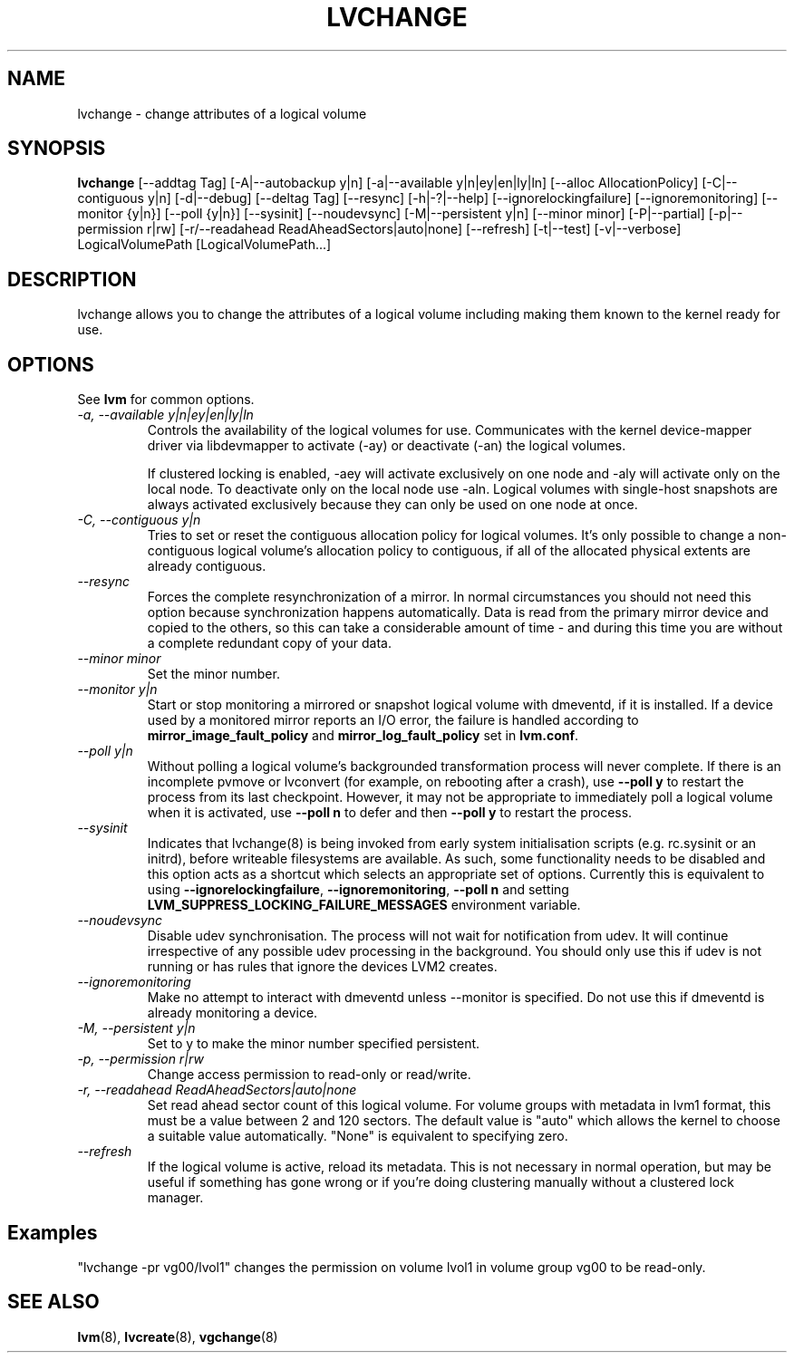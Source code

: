 .TH LVCHANGE 8 "LVM TOOLS 2.02.89(2)-cvs (2011-08-19)" "Sistina Software UK" \" -*- nroff -*-
.SH NAME
lvchange \- change attributes of a logical volume
.SH SYNOPSIS
.B lvchange
[\-\-addtag Tag]
[\-A|\-\-autobackup y|n] [\-a|\-\-available y|n|ey|en|ly|ln]
[\-\-alloc AllocationPolicy]
[\-C|\-\-contiguous y|n] [\-d|\-\-debug] [\-\-deltag Tag]
[\-\-resync]
[\-h|\-?|\-\-help]
[\-\-ignorelockingfailure]
[\-\-ignoremonitoring]
[\-\-monitor {y|n}]
[\-\-poll {y|n}]
[\-\-sysinit]
[\-\-noudevsync]
[\-M|\-\-persistent y|n] [\-\-minor minor]
[\-P|\-\-partial]
[\-p|\-\-permission r|rw] [\-r/\-\-readahead ReadAheadSectors|auto|none]
[\-\-refresh]
[\-t|\-\-test]
[\-v|\-\-verbose] LogicalVolumePath [LogicalVolumePath...]
.SH DESCRIPTION
lvchange allows you to change the attributes of a logical volume
including making them known to the kernel ready for use.
.SH OPTIONS
See \fBlvm\fP for common options.
.TP
.I \-a, \-\-available y|n|ey|en|ly|ln
Controls the availability of the logical volumes for use.
Communicates with the kernel device-mapper driver via
libdevmapper to activate (-ay) or deactivate (-an) the 
logical volumes.
.IP
If clustered locking is enabled, -aey will activate exclusively
on one node and -aly will activate only on the local node.
To deactivate only on the local node use -aln.
Logical volumes with single-host snapshots are always activated 
exclusively because they can only be used on one node at once.
.TP
.I \-C, \-\-contiguous y|n
Tries to set or reset the contiguous allocation policy for
logical volumes. It's only possible to change a non-contiguous
logical volume's allocation policy to contiguous, if all of the
allocated physical extents are already contiguous.
.TP
.I \-\-resync
Forces the complete resynchronization of a mirror.  In normal
circumstances you should not need this option because synchronization
happens automatically.  Data is read from the primary mirror device
and copied to the others, so this can take a considerable amount of
time - and during this time you are without a complete redundant copy
of your data.
.TP
.I \-\-minor minor
Set the minor number.
.TP
.I \-\-monitor y|n
Start or stop monitoring a mirrored or snapshot logical volume with
dmeventd, if it is installed.
If a device used by a monitored mirror reports an I/O error,
the failure is handled according to 
\fBmirror_image_fault_policy\fP and \fBmirror_log_fault_policy\fP
set in \fBlvm.conf\fP.
.TP
.I \-\-poll y|n
Without polling a logical volume's backgrounded transformation process
will never complete.  If there is an incomplete pvmove or lvconvert (for
example, on rebooting after a crash), use \fB--poll y\fP to restart the
process from its last checkpoint.  However, it may not be appropriate to
immediately poll a logical volume when it is activated, use \fB--poll
n\fP to defer and then \fB--poll y\fP to restart the process.
.TP
.I \-\-sysinit
Indicates that lvchange(8) is being invoked from early system initialisation
scripts (e.g. rc.sysinit or an initrd), before writeable filesystems are
available. As such, some functionality needs to be disabled and this option
acts as a shortcut which selects an appropriate set of options. Currently
this is equivalent to using  \fB--ignorelockingfailure\fP, \fB--ignoremonitoring\fP,
\fB--poll n\fP and setting \fBLVM_SUPPRESS_LOCKING_FAILURE_MESSAGES\fP
environment variable.
.TP
.I \-\-noudevsync
Disable udev synchronisation. The
process will not wait for notification from udev.
It will continue irrespective of any possible udev processing
in the background.  You should only use this if udev is not running
or has rules that ignore the devices LVM2 creates.
.TP
.I \-\-ignoremonitoring
Make no attempt to interact with dmeventd unless \-\-monitor
is specified.
Do not use this if dmeventd is already monitoring a device.
.TP
.I \-M, \-\-persistent y|n
Set to y to make the minor number specified persistent.
.TP
.I \-p, \-\-permission r|rw
Change access permission to read-only or read/write.
.TP
.I \-r, \-\-readahead ReadAheadSectors|auto|none
Set read ahead sector count of this logical volume.
For volume groups with metadata in lvm1 format, this must
be a value between 2 and 120 sectors.
The default value is "auto" which allows the kernel to choose
a suitable value automatically.
"None" is equivalent to specifying zero.
.TP
.I \-\-refresh
If the logical volume is active, reload its metadata.
This is not necessary in normal operation, but may be useful
if something has gone wrong or if you're doing clustering 
manually without a clustered lock manager.
.SH Examples
"lvchange -pr vg00/lvol1" changes the permission on 
volume lvol1 in volume group vg00 to be read-only.

.SH SEE ALSO
.BR lvm (8), 
.BR lvcreate (8),
.BR vgchange (8)

